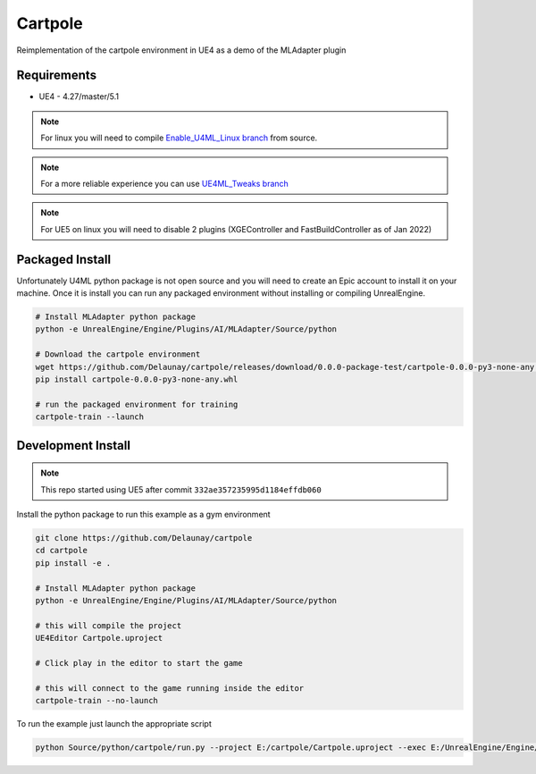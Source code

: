 Cartpole
========

.. image:: https://readthedocs.org/projects/cartpole/badge/?version=latest
   :target: https://cartpole.readthedocs.io/en/latest/?badge=latest
   :alt: Documentation Status

Reimplementation of the cartpole environment in UE4 as a demo of the MLAdapter plugin

.. image:: /_static/Cartpole_big.png


Requirements
~~~~~~~~~~~~

* UE4 - 4.27/master/5.1


.. note::

   For linux you will need to compile `Enable_U4ML_Linux branch <https://github.com/EpicGames/UnrealEngine/pull/8745>`_ from source.

.. note::

   For a more reliable experience you can use `UE4ML_Tweaks branch <https://github.com/Delaunay/UnrealEngine/tree/UE4ML_Tweaks>`_

.. note::

   For UE5 on linux you will need to disable 2 plugins (XGEController and FastBuildController as of Jan 2022)


Packaged Install
~~~~~~~~~~~~~~~~

Unfortunately U4ML python package is not open source and you will need to
create an Epic account to install it on your machine.
Once it is install you can run any packaged environment without installing or compiling UnrealEngine.

.. code-block:: bash

   # Install MLAdapter python package
   python -e UnrealEngine/Engine/Plugins/AI/MLAdapter/Source/python

   # Download the cartpole environment
   wget https://github.com/Delaunay/cartpole/releases/download/0.0.0-package-test/cartpole-0.0.0-py3-none-any.whl
   pip install cartpole-0.0.0-py3-none-any.whl

   # run the packaged environment for training
   cartpole-train --launch


Development Install
~~~~~~~~~~~~~~~~~~~

.. note::

   This repo started using UE5 after commit ``332ae357235995d1184effdb060``


Install the python package to run this example as a gym environment

.. code-block:: bash

   git clone https://github.com/Delaunay/cartpole
   cd cartpole
   pip install -e .

   # Install MLAdapter python package
   python -e UnrealEngine/Engine/Plugins/AI/MLAdapter/Source/python

   # this will compile the project
   UE4Editor Cartpole.uproject

   # Click play in the editor to start the game

   # this will connect to the game running inside the editor
   cartpole-train --no-launch


To run the example just launch the appropriate script

.. code-block:: bash

   python Source/python/cartpole/run.py --project E:/cartpole/Cartpole.uproject --exec E:/UnrealEngine/Engine/Binaries/Win64/UE4Editor.exe
